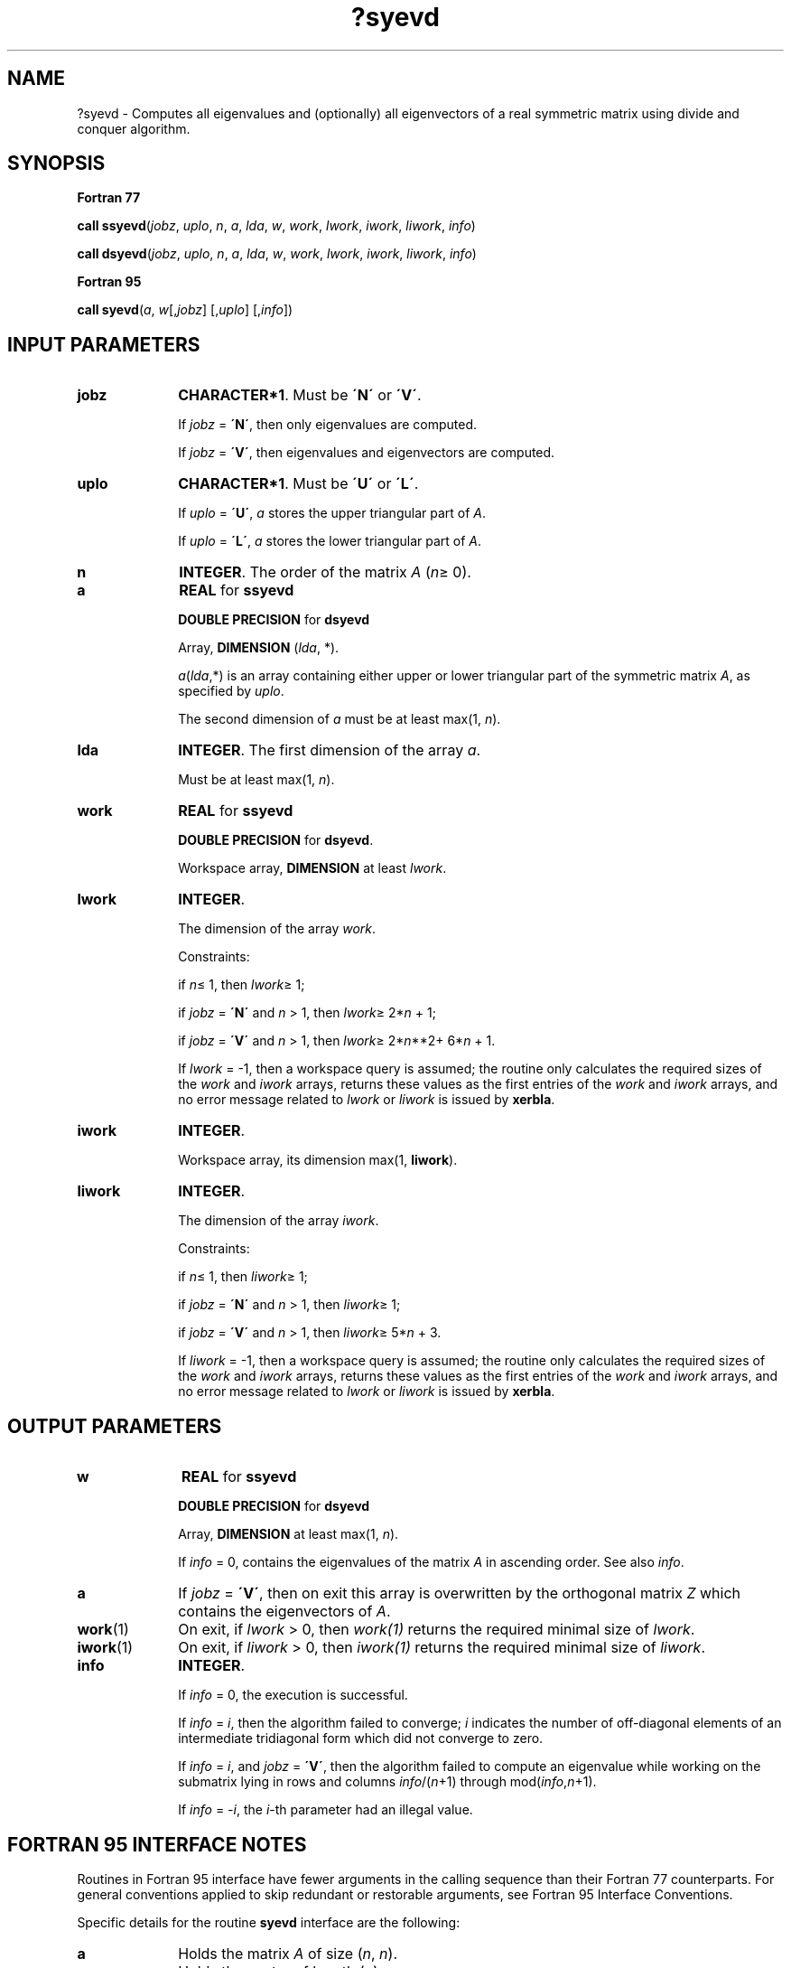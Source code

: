 .\" Copyright (c) 2002 \- 2008 Intel Corporation
.\" All rights reserved.
.\"
.TH ?syevd 3 "Intel Corporation" "Copyright(C) 2002 \- 2008" "Intel(R) Math Kernel Library"
.SH NAME
?syevd \- Computes all eigenvalues and (optionally) all eigenvectors of a real symmetric matrix using divide and conquer algorithm.
.SH SYNOPSIS
.PP
.B Fortran 77
.PP
\fBcall ssyevd\fR(\fIjobz\fR, \fIuplo\fR, \fIn\fR, \fIa\fR, \fIlda\fR, \fIw\fR, \fIwork\fR, \fIlwork\fR, \fIiwork\fR, \fIliwork\fR, \fIinfo\fR)
.PP
\fBcall dsyevd\fR(\fIjobz\fR, \fIuplo\fR, \fIn\fR, \fIa\fR, \fIlda\fR, \fIw\fR, \fIwork\fR, \fIlwork\fR, \fIiwork\fR, \fIliwork\fR, \fIinfo\fR)
.PP
.B Fortran 95
.PP
\fBcall syevd\fR(\fIa\fR, \fIw\fR[,\fIjobz\fR] [,\fIuplo\fR] [,\fIinfo\fR])
.SH INPUT PARAMETERS

.TP 10
\fBjobz\fR
.NL
\fBCHARACTER*1\fR. Must be \fB\'N\'\fR or \fB\'V\'\fR. 
.IP
If \fIjobz\fR = \fB\'N\'\fR, then only eigenvalues are computed. 
.IP
If \fIjobz\fR = \fB\'V\'\fR, then eigenvalues and eigenvectors are computed.
.TP 10
\fBuplo\fR
.NL
\fBCHARACTER*1\fR. Must be \fB\'U\'\fR or \fB\'L\'\fR.
.IP
If \fIuplo\fR = \fB\'U\'\fR, \fIa\fR stores the upper triangular part of \fIA\fR. 
.IP
If \fIuplo\fR = \fB\'L\'\fR, \fIa\fR stores the lower triangular part of \fIA\fR.
.TP 10
\fBn\fR
.NL
\fBINTEGER\fR. The order of the matrix \fIA\fR (\fIn\fR\(>= 0). 
.TP 10
\fBa\fR
.NL
\fBREAL\fR for \fBssyevd\fR
.IP
\fBDOUBLE PRECISION\fR for \fBdsyevd\fR
.IP
Array, \fBDIMENSION\fR (\fIlda\fR, *).
.IP
\fIa\fR(\fIlda\fR,*) is an array containing either upper or lower triangular part of the symmetric matrix \fIA\fR, as specified by \fIuplo\fR. 
.IP
The second dimension of \fIa\fR must be at least max(1, \fIn\fR).
.TP 10
\fBlda\fR
.NL
\fBINTEGER\fR. The first dimension of the array \fIa\fR. 
.IP
Must be at least max(1, \fIn\fR).
.TP 10
\fBwork\fR
.NL
\fBREAL\fR for \fBssyevd\fR
.IP
\fBDOUBLE PRECISION\fR for \fBdsyevd\fR. 
.IP
Workspace array, \fBDIMENSION\fR at least \fIlwork\fR. 
.TP 10
\fBlwork\fR
.NL
\fBINTEGER\fR. 
.IP
The dimension of the array \fIwork\fR. 
.IP
Constraints: 
.IP
if \fIn\fR\(<= 1, then \fIlwork\fR\(>= 1; 
.IP
if \fIjobz\fR = \fB\'N\'\fR and \fIn\fR > 1, then \fIlwork\fR\(>= 2*\fIn\fR + 1; 
.IP
if \fIjobz\fR = \fB\'V\'\fR and \fIn\fR > 1, then \fIlwork\fR\(>= 2*\fIn\fR**2+ 6*\fIn\fR + 1. 
.IP
If \fIlwork\fR = -1, then a workspace query is assumed; the routine only calculates the required sizes of the \fIwork\fR and \fIiwork\fR arrays, returns these values as the first entries of the \fIwork\fR and \fIiwork\fR arrays, and no error message related to \fIlwork\fR or \fIliwork\fR is issued by \fBxerbla\fR. 
.TP 10
\fBiwork\fR
.NL
\fBINTEGER\fR. 
.IP
Workspace array, its dimension max(1, \fBliwork\fR).
.TP 10
\fBliwork\fR
.NL
\fBINTEGER\fR. 
.IP
The dimension of the array \fIiwork\fR. 
.IP
Constraints: 
.IP
if \fIn\fR\(<= 1, then \fIliwork\fR\(>= 1; 
.IP
if \fIjobz\fR = \fB\'N\'\fR and \fIn\fR > 1, then \fIliwork\fR\(>= 1; 
.IP
if \fIjobz\fR = \fB\'V\'\fR and \fIn\fR > 1, then \fIliwork\fR\(>= 5*\fIn\fR + 3.
.IP
If \fIliwork\fR = -1, then a workspace query is assumed; the routine only calculates the required sizes of the \fIwork\fR and \fIiwork\fR arrays, returns these values as the first entries of the \fIwork\fR and \fIiwork\fR arrays, and no error message related to \fIlwork\fR or \fIliwork\fR is issued by \fBxerbla\fR. 
.SH OUTPUT PARAMETERS

.TP 10
\fBw\fR
.NL
\fBREAL\fR for \fBssyevd\fR
.IP
\fBDOUBLE PRECISION\fR for \fBdsyevd\fR
.IP
Array, \fBDIMENSION\fR at least max(1, \fIn\fR). 
.IP
If \fIinfo\fR = 0, contains the eigenvalues of the matrix \fIA\fR in ascending order. See also \fIinfo\fR.
.TP 10
\fBa\fR
.NL
If \fIjobz\fR = \fB\'V\'\fR, then on exit this array is overwritten by the orthogonal matrix \fIZ\fR which contains the eigenvectors of \fIA\fR. 
.TP 10
\fBwork\fR(1)
.NL
On exit, if \fIlwork\fR > 0, then \fIwork(1)\fR returns the required minimal size of \fIlwork\fR.
.TP 10
\fBiwork\fR(1)
.NL
On exit, if \fIliwork\fR > 0, then \fIiwork(1)\fR returns the required minimal size of \fIliwork\fR.
.TP 10
\fBinfo\fR
.NL
\fBINTEGER\fR. 
.IP
If \fIinfo\fR = 0, the execution is successful. 
.IP
If \fIinfo\fR = \fIi\fR, then the algorithm failed to converge; \fIi\fR indicates the number of off-diagonal elements of an intermediate tridiagonal form which did not converge to zero. 
.IP
If \fIinfo\fR = \fIi\fR, and \fIjobz\fR = \fB\'V\'\fR, then the algorithm failed to compute an eigenvalue while working on the submatrix lying in rows and columns \fIinfo\fR/(\fIn\fR+1) through mod(\fIinfo\fR,\fIn\fR+1).
.IP
If \fIinfo\fR = \fI-i\fR, the \fIi\fR-th parameter had an illegal value.
.SH FORTRAN 95 INTERFACE NOTES
.PP
.PP
Routines in Fortran 95 interface have fewer arguments in the calling sequence than their Fortran 77 counterparts. For general conventions applied to skip redundant or restorable arguments, see Fortran 95  Interface Conventions.
.PP
Specific details for the routine \fBsyevd\fR interface are the following:
.TP 10
\fBa\fR
.NL
Holds the matrix \fIA\fR of size (\fIn\fR, \fIn\fR).
.TP 10
\fBw\fR
.NL
Holds the vector of length (\fIn\fR).
.TP 10
\fBjobz\fR
.NL
Must be \fB\'N\'\fR or \fB\'V\'\fR. The default value is \fB\'N\'\fR.
.TP 10
\fBuplo\fR
.NL
Must be \fB\'U\'\fR or \fB\'L\'\fR. The default value is \fB\'U\'\fR.
